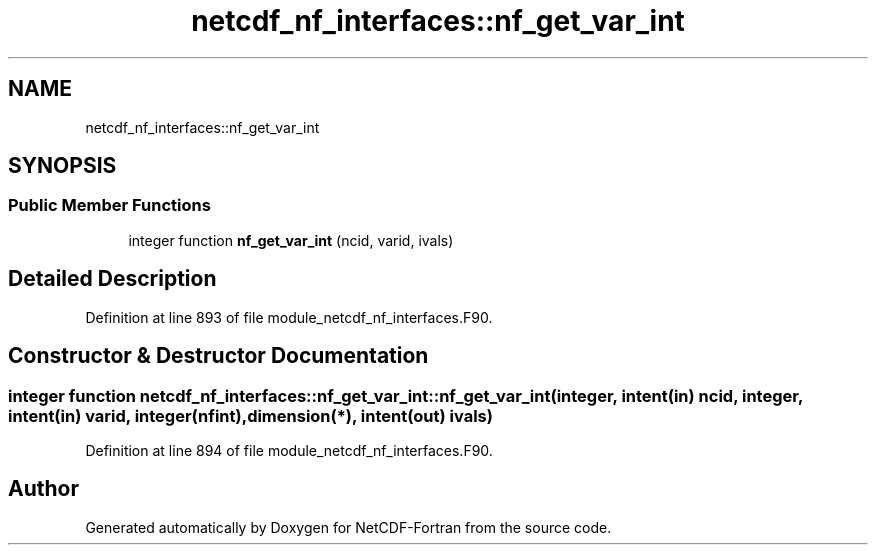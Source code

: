 .TH "netcdf_nf_interfaces::nf_get_var_int" 3 "Wed Jan 17 2018" "Version 4.5.0-development" "NetCDF-Fortran" \" -*- nroff -*-
.ad l
.nh
.SH NAME
netcdf_nf_interfaces::nf_get_var_int
.SH SYNOPSIS
.br
.PP
.SS "Public Member Functions"

.in +1c
.ti -1c
.RI "integer function \fBnf_get_var_int\fP (ncid, varid, ivals)"
.br
.in -1c
.SH "Detailed Description"
.PP 
Definition at line 893 of file module_netcdf_nf_interfaces\&.F90\&.
.SH "Constructor & Destructor Documentation"
.PP 
.SS "integer function netcdf_nf_interfaces::nf_get_var_int::nf_get_var_int (integer, intent(in) ncid, integer, intent(in) varid, integer(nfint), dimension(*), intent(out) ivals)"

.PP
Definition at line 894 of file module_netcdf_nf_interfaces\&.F90\&.

.SH "Author"
.PP 
Generated automatically by Doxygen for NetCDF-Fortran from the source code\&.
